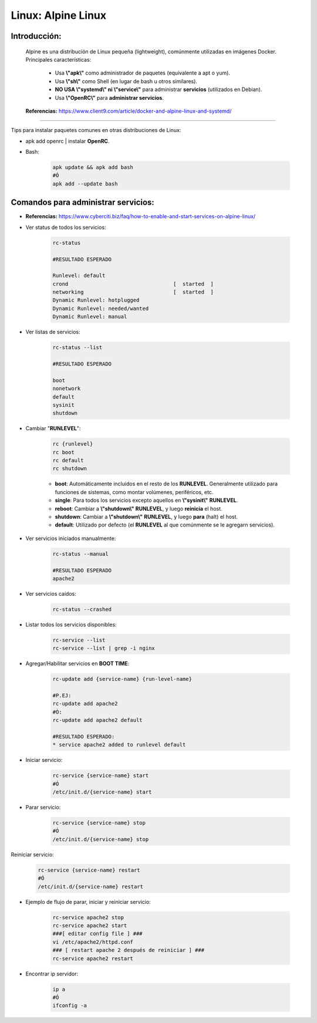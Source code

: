 ========================================
Linux: Alpine Linux
========================================

Introducción:
=============
    Alpine es una distribución de Linux pequeña (lightweight), comúnmente utilizadas en imágenes Docker. 
    Principales características:
        * Usa **\\"apk\\"** como administrador de paquetes (equivalente a apt o yum).
        * Usa **\\"sh\\"** como Shell (en lugar de bash u otros similares).
        * **NO USA \\"systemd\\" ni \\"service\\"** para administrar **servicios** (utilizados en Debian).
        * Usa **\\"OpenRC\\"** para **administrar servicios**.

    **Referencias:** https://www.client9.com/article/docker-and-alpine-linux-and-systemd/

---------------------------------------------------------------------------

Tips para instalar paquetes comunes en otras distribuciones de Linux:

* apk add openrc | instalar **OpenRC**.
* Bash:

    .. code-block:: bash

        apk update && apk add bash
        #Ó
        apk add --update bash

Comandos para administrar servicios:
=====================================

* **Referencias:** https://www.cyberciti.biz/faq/how-to-enable-and-start-services-on-alpine-linux/

* Ver status de todos los servicios:

    .. code-block:: bash

        rc-status

        #RESULTADO ESPERADO

        Runlevel: default
        crond                                  [  started  ]
        networking                             [  started  ]
        Dynamic Runlevel: hotplugged
        Dynamic Runlevel: needed/wanted
        Dynamic Runlevel: manual

* Ver listas de servicios:

    .. code-block:: bash

        rc-status --list

        #RESULTADO ESPERADO

        boot
        nonetwork
        default
        sysinit
        shutdown

* Cambiar "**RUNLEVEL**":

    .. code-block:: bash

        rc {runlevel}
        rc boot
        rc default
        rc shutdown

    * **boot**: Automáticamente incluidos en el resto de los **RUNLEVEL**. Generalmente utilizado para funciones de sistemas, como montar volúmenes, periféricos, etc.
    * **single**: Para todos los servicios excepto aquellos en **\\"sysinit\\"** **RUNLEVEL**.
    * **reboot**: Cambiar a **\\"shutdown\\"** **RUNLEVEL**, y luego **reinicia** el host.
    * **shutdown**: Cambiar a **\\"shutdown\\"** **RUNLEVEL**, y luego **para** (halt) el host.
    * **default**: Utilizado por defecto (el **RUNLEVEL** al que comúnmente se le agregarn servicios).

* Ver servicios iniciados manualmente:

    .. code-block:: bash

        rc-status --manual

        #RESULTADO ESPERADO
        apache2

* Ver servicios caídos:

    .. code-block:: bash
        
        rc-status --crashed

* Listar todos los servicios disponibles:

    .. code-block:: bash

        rc-service --list
        rc-service --list | grep -i nginx

* Agregar/Habilitar servicios en **BOOT TIME**:

    .. code-block:: bash

        rc-update add {service-name} {run-level-name}

        #P.EJ:
        rc-update add apache2
        #Ó:
        rc-update add apache2 default

        #RESULTADO ESPERADO:
        * service apache2 added to runlevel default

* Iniciar servicio:

    .. code-block:: bash

        rc-service {service-name} start
        #Ó
        /etc/init.d/{service-name} start

* Parar servicio:

    .. code-block:: bash

        rc-service {service-name} stop
        #Ó
        /etc/init.d/{service-name} stop  

Reiniciar servicio:

    .. code-block:: bash

        rc-service {service-name} restart
        #Ó
        /etc/init.d/{service-name} restart

* Ejemplo de flujo de parar, iniciar y reiniciar servicio:

    .. code-block:: bash

        rc-service apache2 stop
        rc-service apache2 start
        ###[ editar config file ] ###
        vi /etc/apache2/httpd.conf
        ### [ restart apache 2 después de reiniciar ] ###
        rc-service apache2 restart

* Encontrar ip servidor:

    .. code-block:: bash

        ip a
        #Ó
        ifconfig -a


